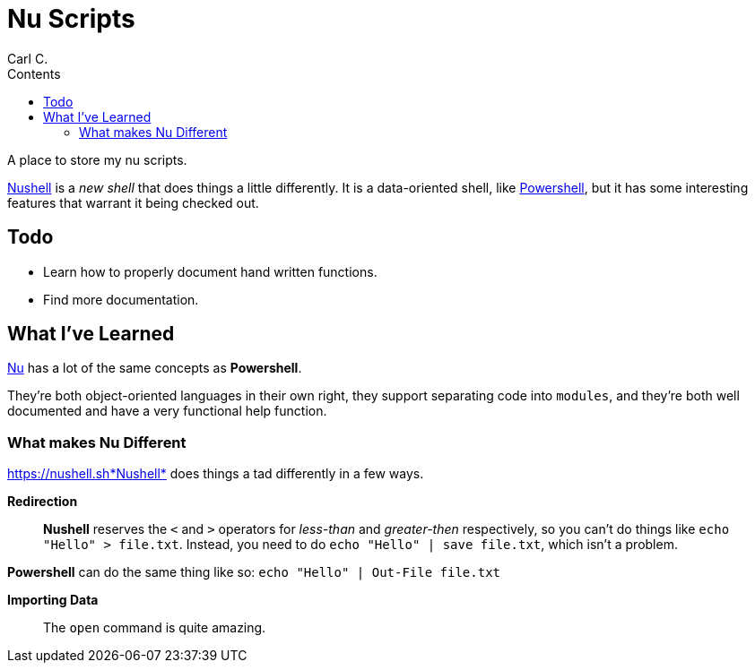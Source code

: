 = Nu Scripts
:author: Carl C.
:description: readme for nushell scripts.
:toc: auto
:keywords: nu, shell, terminal
:toc-title: Contents
:url-nush: https://nushell.sh
:url-pwsh-gh: https://github.com/powershell/powershell
:url-pwsh: https://microsoft.com/PowerShell

A place to store my nu scripts.

https://nushell.sh[Nushell] is a _new shell_ that does things a little differently.
It is a data-oriented shell, like {url-pwsh-gh}[Powershell], but it has some interesting features
that warrant it being checked out.

== Todo

* Learn how to properly document hand written functions.
* Find more documentation.

== What I've Learned

https://nushell.sh[Nu] has a lot of the same concepts as *Powershell*.

They're both object-oriented languages in their own right, they support separating code into `modules`, and they're both well documented and have a very functional +help+ function.

=== What makes Nu Different

{url-nush}*Nushell* does things a tad differently in a few ways.

*Redirection*:: *Nushell* reserves the `<` and `>` operators for _less-than_ and _greater-then_ respectively, so you can't do things like 
`echo "Hello" > file.txt`.
Instead, you need to do `echo "Hello" | save file.txt`, which isn't a problem.

*Powershell* can do the same thing like so: `echo "Hello" | Out-File file.txt`

*Importing Data*:: The `open` command is quite amazing.